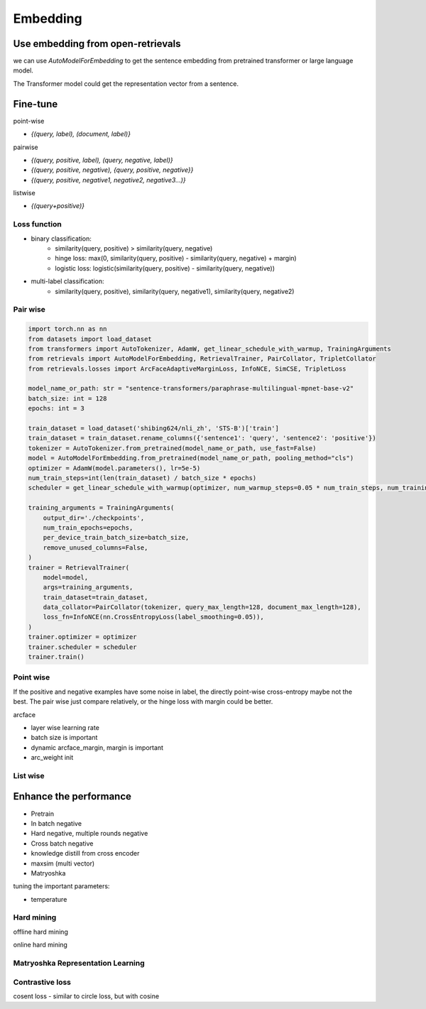 Embedding
==============================

.. _embed:

Use embedding from open-retrievals
---------------------------------------

we can use `AutoModelForEmbedding` to get the sentence embedding from pretrained transformer or large language model.

The Transformer model could get the representation vector from a sentence.

.. image:: https://github.com/LongxingTan/open-retrievals/blob/master/docs/source/_static/structure.png
   :alt: transformer embedding Image


Fine-tune
------------------

point-wise

- `{(query, label), (document, label)}`


pairwise

- `{(query, positive, label), (query, negative, label)}`

- `{(query, positive, negative), {query, positive, negative}}`

- `{(query, positive, negative1, negative2, negative3...)}`

listwise

- `{(query+positive)}`


Loss function
~~~~~~~~~~~~~~~~~~~~~~

- binary classification:
    - similarity(query, positive) > similarity(query, negative)
    - hinge loss: max(0, similarity(query, positive) - similarity(query, negative) + margin)
    - logistic loss: logistic(similarity(query, positive) - similarity(query, negative))
- multi-label classification:
    - similarity(query, positive), similarity(query, negative1), similarity(query, negative2)


Pair wise
~~~~~~~~~~~~~

.. code-block:: python

    import torch.nn as nn
    from datasets import load_dataset
    from transformers import AutoTokenizer, AdamW, get_linear_schedule_with_warmup, TrainingArguments
    from retrievals import AutoModelForEmbedding, RetrievalTrainer, PairCollator, TripletCollator
    from retrievals.losses import ArcFaceAdaptiveMarginLoss, InfoNCE, SimCSE, TripletLoss

    model_name_or_path: str = "sentence-transformers/paraphrase-multilingual-mpnet-base-v2"
    batch_size: int = 128
    epochs: int = 3

    train_dataset = load_dataset('shibing624/nli_zh', 'STS-B')['train']
    train_dataset = train_dataset.rename_columns({'sentence1': 'query', 'sentence2': 'positive'})
    tokenizer = AutoTokenizer.from_pretrained(model_name_or_path, use_fast=False)
    model = AutoModelForEmbedding.from_pretrained(model_name_or_path, pooling_method="cls")
    optimizer = AdamW(model.parameters(), lr=5e-5)
    num_train_steps=int(len(train_dataset) / batch_size * epochs)
    scheduler = get_linear_schedule_with_warmup(optimizer, num_warmup_steps=0.05 * num_train_steps, num_training_steps=num_train_steps)

    training_arguments = TrainingArguments(
        output_dir='./checkpoints',
        num_train_epochs=epochs,
        per_device_train_batch_size=batch_size,
        remove_unused_columns=False,
    )
    trainer = RetrievalTrainer(
        model=model,
        args=training_arguments,
        train_dataset=train_dataset,
        data_collator=PairCollator(tokenizer, query_max_length=128, document_max_length=128),
        loss_fn=InfoNCE(nn.CrossEntropyLoss(label_smoothing=0.05)),
    )
    trainer.optimizer = optimizer
    trainer.scheduler = scheduler
    trainer.train()



Point wise
~~~~~~~~~~~~~

If the positive and negative examples have some noise in label, the directly point-wise cross-entropy maybe not the best. The pair wise just compare relatively, or the hinge loss with margin could be better.

arcface

- layer wise learning rate
- batch size is important
- dynamic arcface_margin, margin is important
- arc_weight init


List wise
~~~~~~~~~~~~~~


Enhance the performance
--------------------------------------

* Pretrain
* In batch negative
* Hard negative, multiple rounds negative
* Cross batch negative
* knowledge distill from cross encoder
* maxsim (multi vector)
* Matryoshka

tuning the important parameters:

* temperature


Hard mining
~~~~~~~~~~~~~~~~~~~~~~
offline hard mining

online hard mining


Matryoshka Representation Learning
~~~~~~~~~~~~~~~~~~~~~~~~~~~~~~~~~~~~~~~~


Contrastive loss
~~~~~~~~~~~~~~~~~~~~~~~~~~~~~~

cosent loss
- similar to circle loss, but with cosine
